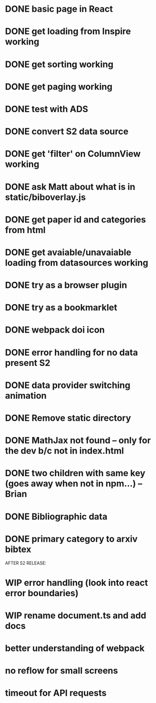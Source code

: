 * DONE basic page in React
* DONE get loading from Inspire working
* DONE get sorting working
* DONE get paging working
* DONE test with ADS
* DONE convert S2 data source
* DONE get 'filter' on ColumnView working
* DONE ask Matt about what is in static/biboverlay.js
* DONE get paper id and categories from html
* DONE get avaiable/unavaiable loading from datasources working 
* DONE try as a browser plugin
* DONE try as a bookmarklet
* DONE webpack doi icon
* DONE error handling for no data present S2

* DONE data provider switching animation
* DONE Remove static directory
* DONE MathJax not found -- only for the dev b/c not in index.html
* DONE two children with same key (goes away when not in npm...) -- Brian
* DONE Bibliographic data
* DONE primary category to arxiv bibtex

AFTER S2 RELEASE:
* WIP error handling (look into react error boundaries)
* WIP rename document.ts and add docs
* better understanding of webpack
* no reflow for small screens
* timeout for API requests
